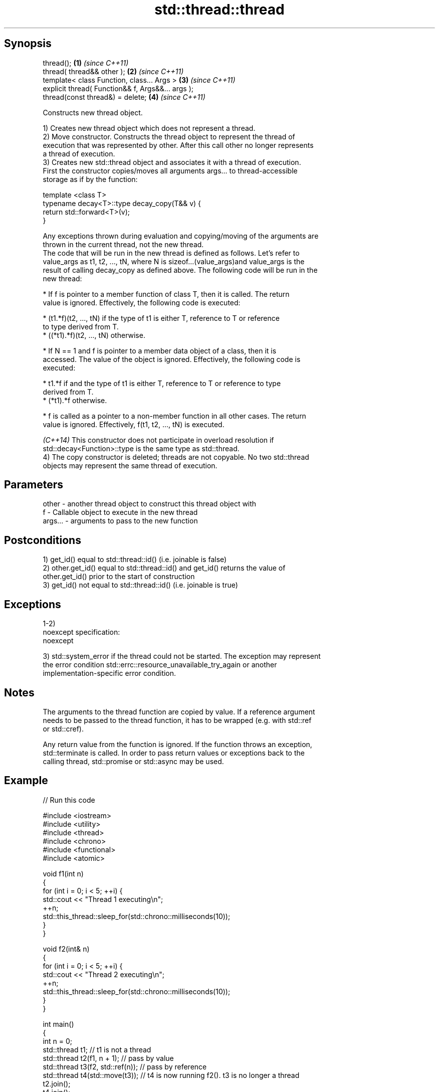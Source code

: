 .TH std::thread::thread 3 "Jun 28 2014" "2.0 | http://cppreference.com" "C++ Standard Libary"
.SH Synopsis
   thread();                                        \fB(1)\fP \fI(since C++11)\fP
   thread( thread&& other );                        \fB(2)\fP \fI(since C++11)\fP
   template< class Function, class... Args >        \fB(3)\fP \fI(since C++11)\fP
   explicit thread( Function&& f, Args&&... args );
   thread(const thread&) = delete;                  \fB(4)\fP \fI(since C++11)\fP

   Constructs new thread object.

   1) Creates new thread object which does not represent a thread.
   2) Move constructor. Constructs the thread object to represent the thread of
   execution that was represented by other. After this call other no longer represents
   a thread of execution.
   3) Creates new std::thread object and associates it with a thread of execution.
   First the constructor copies/moves all arguments args... to thread-accessible
   storage as if by the function:

 template <class T>
 typename decay<T>::type decay_copy(T&& v) {
     return std::forward<T>(v);
 }

   Any exceptions thrown during evaluation and copying/moving of the arguments are
   thrown in the current thread, not the new thread.
   The code that will be run in the new thread is defined as follows. Let's refer to
   value_args as t1, t2, ..., tN, where N is sizeof...(value_args)and value_args is the
   result of calling decay_copy as defined above. The following code will be run in the
   new thread:

     * If f is pointer to a member function of class T, then it is called. The return
       value is ignored. Effectively, the following code is executed:

     * (t1.*f)(t2, ..., tN) if the type of t1 is either T, reference to T or reference
       to type derived from T.
     * ((*t1).*f)(t2, ..., tN) otherwise.

     * If N == 1 and f is pointer to a member data object of a class, then it is
       accessed. The value of the object is ignored. Effectively, the following code is
       executed:

     * t1.*f if and the type of t1 is either T, reference to T or reference to type
       derived from T.
     * (*t1).*f otherwise.

     * f is called as a pointer to a non-member function in all other cases. The return
       value is ignored. Effectively, f(t1, t2, ..., tN) is executed.

   \fI(C++14)\fP This constructor does not participate in overload resolution if
   std::decay<Function>::type is the same type as std::thread.
   4) The copy constructor is deleted; threads are not copyable. No two std::thread
   objects may represent the same thread of execution.

.SH Parameters

   other   - another thread object to construct this thread object with
   f       - Callable object to execute in the new thread
   args... - arguments to pass to the new function

.SH Postconditions

   1) get_id() equal to std::thread::id() (i.e. joinable is false)
   2) other.get_id() equal to std::thread::id() and get_id() returns the value of
   other.get_id() prior to the start of construction
   3) get_id() not equal to std::thread::id() (i.e. joinable is true)

.SH Exceptions

   1-2)
   noexcept specification:  
   noexcept
     
   3) std::system_error if the thread could not be started. The exception may represent
   the error condition std::errc::resource_unavailable_try_again or another
   implementation-specific error condition.

.SH Notes

   The arguments to the thread function are copied by value. If a reference argument
   needs to be passed to the thread function, it has to be wrapped (e.g. with std::ref
   or std::cref).

   Any return value from the function is ignored. If the function throws an exception,
   std::terminate is called. In order to pass return values or exceptions back to the
   calling thread, std::promise or std::async may be used.

.SH Example

   
// Run this code

 #include <iostream>
 #include <utility>
 #include <thread>
 #include <chrono>
 #include <functional>
 #include <atomic>
  
 void f1(int n)
 {
     for (int i = 0; i < 5; ++i) {
         std::cout << "Thread 1 executing\\n";
         ++n;
         std::this_thread::sleep_for(std::chrono::milliseconds(10));
     }
 }
  
 void f2(int& n)
 {
     for (int i = 0; i < 5; ++i) {
         std::cout << "Thread 2 executing\\n";
         ++n;
         std::this_thread::sleep_for(std::chrono::milliseconds(10));
     }
 }
  
 int main()
 {
     int n = 0;
     std::thread t1; // t1 is not a thread
     std::thread t2(f1, n + 1); // pass by value
     std::thread t3(f2, std::ref(n)); // pass by reference
     std::thread t4(std::move(t3)); // t4 is now running f2(). t3 is no longer a thread
     t2.join();
     t4.join();
     std::cout << "Final value of n is " << n << '\\n';
 }

.SH Possible output:

 Thread 1 executing
 Thread 2 executing
 Thread 1 executing
 Thread 2 executing
 Thread 1 executing
 Thread 2 executing
 Thread 1 executing
 Thread 2 executing
 Thread 2 executing
 Thread 1 executing
 Final value of n is 5

.SH References

     * C++11 standard (ISO/IEC 14882:2011):

     * 30.3.1.2 thread constructors [thread.thread.constr]
